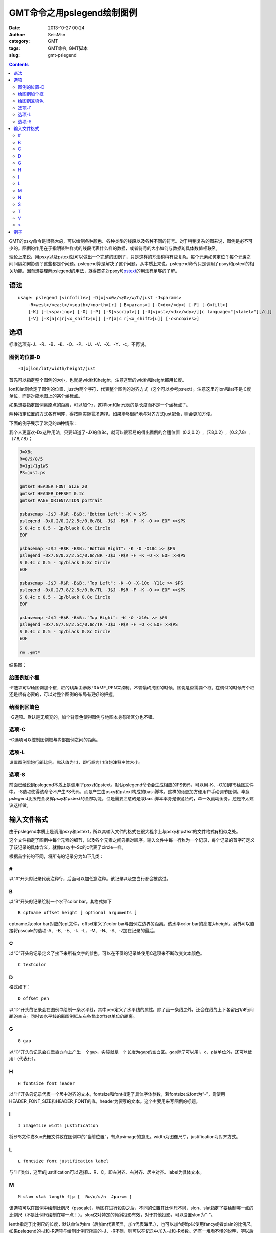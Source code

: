 GMT命令之用pslegend绘制图例
###########################

:date: 2013-10-27 00:24
:author: SeisMan
:category: GMT
:tags: GMT命令, GMT脚本
:slug: gmt-pslegend

.. contents::

GMT的psxy命令是很强大的，可以绘制各种颜色、各种类型的线段以及各种不同的符号。对于稍稍复杂的图来说，图例是必不可少的。图例的作用在于指明某种样式的线段代表什么样的数据，或者符号的大小如何与数据的具体数值相联系。

理论上来说，用psxy以及pstext就可以做出一个完整的图例了，只是这样的方法稍稍有些复杂。每个元素如何定位？每个元素之间间隔如何协调？这些都是个问题。pslegend算是解决了这个问题，从本质上来说，pslegend命令只是调用了psxy和pstext的相关功能。因而想要理解pslegend的用法，就得首先对psxy和\ `pstext <{filename}/GMT/2013-10-20_gmt-pstext.rst>`_\ 的用法有足够的了解。

语法
====

::

    usage: pslegend [<infofile>] -D[x]<x0>/<y0>/w/h/just -J<params> 
        -R<west>/<east>/<south>/<north>[r] [-B<params>] [-C<dx>/<dy>] [-F] [-G<fill>] 
        [-K] [-L<spacing>] [-O] [-P] [-S[<script>]] [-U[<just>/<dx>/<dy>/][c language="|<label>"][/c]] 
        [-V] [-X[a|c|r]<x_shift>[u]] [-Y[a|c|r]<x_shift>[u]] [-c<ncopies>]

选项
====

标准选项有-J、-R、-B、-K、-O、-P、-U、-V、-X、-Y、-c，不再说。

图例的位置-D
------------

::

    -D[x]lon/lat/width/height/just

首先可以指定整个图例的大小，也就是width和height，注意这里的width和height都用长度。

lon和lat则给定了图例的位置，just为两个字符，代表整个图例的对齐方式（这个可以参考pstext）。注意这里的lon和lat不是长度单位，而是对应地图上的某个坐标点。

如果想要指定图例离原点的距离，可以加个x，这样lon和lat代表的是长度而不是一个坐标点了。

两种指定位置的方式各有利弊，得按照实际需求选择。如果能够很好地与对齐方式just配合，则会更加方便。

下面的例子展示了常见的四种情形：

我个人更喜欢-Dx这种用法，只要知道了-JX的值8c，就可以很容易的得出图例的合适位置（0.2,0.2）,（7.8,0.2）,（0.2,7.8）,（7.8,7.8）；

.. code-block:: bash

 J=X8c
 R=0/5/0/5
 B=1g1/1g1WS
 PS=just.ps

 gmtset HEADER_FONT_SIZE 20
 gmtset HEADER_OFFSET 0.2c
 gmtset PAGE_ORIENTATION portrait

 psbasemap -J$J -R$R -B$B:."Bottom Left": -K > $PS
 pslegend -Dx0.2/0.2/2.5c/0.8c/BL -J$J -R$R -F -K -O << EOF >>$PS
 S 0.4c c 0.5 - 1p/black 0.8c Circle
 EOF

 psbasemap -J$J -R$R -B$B:."Bottom Right": -K -O -X10c >> $PS
 pslegend -Dx7.8/0.2/2.5c/0.8c/BR -J$J -R$R -F -K -O << EOF >>$PS
 S 0.4c c 0.5 - 1p/black 0.8c Circle
 EOF

 psbasemap -J$J -R$R -B$B:."Top Left": -K -O -X-10c -Y11c >> $PS
 pslegend -Dx0.2/7.8/2.5c/0.8c/TL -J$J -R$R -F -K -O << EOF >>$PS
 S 0.4c c 0.5 - 1p/black 0.8c Circle
 EOF

 psbasemap -J$J -R$R -B$B:."Top Right": -K -O -X10c >> $PS
 pslegend -Dx7.8/7.8/2.5c/0.8c/TR -J$J -R$R -F -O << EOF >>$PS
 S 0.4c c 0.5 - 1p/black 0.8c Circle
 EOF

 rm .gmt*

结果图：

.. figure:: http://ww2.sinaimg.cn/large/c27c15bejw1e9wm7d5px4j21kw1q1gqv.jpg
   :align: center
   :alt: legend
   :width: 600 px

给图例加个框
------------

-F选项可以给图例加个框，框的线条由参数FRAME_PEN来控制。不管最终成图的时候，图例是否需要个框，在调试的时候有个框还是很有必要的，可以对整个图例的布局有更好的把握。

给图例区填色
------------

-G选项。默认是无填充的，加个背景色使得图例与地图本身有所区分也不错。

选项-C
------

-C选项可以控制图例框与内部图例之间的距离。

选项-L
------

设置图例里的行距比例。默认值为1.1，即行距为1.1倍的注释字体大小。

选项-S
------

前面已经说到pslegend本质上是调用了psxy和pstext。默认pslegend命令会生成相应的PS代码，可以用-K、-O加到PS绘图文件中。-S选项使得该命令不产生PS代码，而是产生由psxy和pstext构成的bash脚本。这样的话更加方便用户手动调节图例。毕竟pslegend没法完全发挥psxy和pstext的全部功能。但是需要注意的是改bash脚本本身是很危险的，牵一发而动全身。还是不太建议这样做。

输入文件格式
============

由于pslegend本质上是调用psxy和pstext，所以其输入文件的格式在很大程序上与psxy和pstext的文件格式有相似之处。

这个文件指定了图例中每个元素的细节，以及各个元素之间的相对顺序。输入文件中每一行称为一个记录，每个记录的首字符定义了该记录的具体含义，就像psxy中-Sc的c代表了circle一样。

根据首字符的不同，将所有的记录分为如下几类：

#
-

以“#”开头的记录代表注释行，后面可以加任意注释。该记录以及空白行都会被跳过。

B
-

以“B”开头的记录绘制一个水平color bar。其格式如下

::

    B cptname offset height [ optional arguments ]

cptname为color bar对应的cpt文件，offset定义了color bar与图例左边界的距离。该水平color bar的高度为height。另外可以直接将psscale的选项-A、-B、-E、-I、-L、-M、-N、-S、-Z加在记录的最后。

C
-

以“C”开头的记录定义了接下来所有文字的颜色。可以在不同的记录处使用C选项来不断改变文本颜色。

::

    C textcolor

D
-

格式如下：

::

    D offset pen

以“D”开头的记录会在图例中绘制一条水平线，其中pen定义了水平线的属性。除了画一条线之外，还会在线的上下各留出1/4行间距的空白。同时该水平线的离图例框左右各留出offset单位的距离。

G
-

::

    G gap

以“G”开头的记录会在垂直方向上产生一个gap，实际就是一个长度为gap的空白区。gap除了可以用i、c、p做单位外，还可以使用l（代表行）。

H
-

::

    H fontsize font header

以“H”开头的记录代表一个居中对齐的文本，fontsize和font指定了具体字体参数，若fontsize或font为“-”，则使用HEADER_FONT_SIZE和HEADER_FONT的值。header为要写的文本。这个主要用来写图例的标题。

I
-

::

    I imagefile width justification

将EPS文件或Sun光栅文件放在图例中的“当前位置”，有点psimage的意思。width为图像尺寸，justification为对齐方式。

L
-

::

    L fontsize font justification label

与“H”类似，这里的justification可以选择L、R、C，即左对齐、右对齐、居中对齐。label为具体文本。

M
-

::

    M slon slat length f|p [ −Rw/e/s/n −Jparam ]

该选项可以在图例中绘制比例尺（psscale）。地图在进行投影之后，不同的位置其比例尺不同，slon、slat指定了要绘制哪一点的比例尺（不是比例尺绘制在哪一点！）。slon仅对特定的倾斜投影有效，对于其他投影，可以设置slon为“-”。

lenth指定了比例尺的长度，默认单位为km（后加m代表英里，加n代表海里。），也可以加f或者p以使用fancy或者plain的比例尺。如果pslegend的-J和-R选项与绘制比例尺所需的-J、-R不同，则可以在记录中加入-J和-R参数。还有一堆看不懂的说明，等以后看了psscale再理解吧。

N
-

::

    N ncolumns

以“N”开头的记录，将图例等分为ncolumns列，该记录仅对图例中的符号（S）和标签（L）有影响。

S
-

::

    S dx1 symbol size fill pen [ dx2 text ]

最常用的记录类型，symbol指定了要绘制的符号的类型，具体参见psxy的-S选项，dx1为符号距图例当前列左边界的距离，如果只有一列，dx1就是距图例左边界的距离。size为符号尺寸，fill为符号填充，pen为符号轮廓。

可以给符号加上文本说明text，dx2指定了text距离左边界的距离。

对于两个特殊的符号front（f）和vector（v），在symbole后应加入该符号所需要的其他信息，具体参见示例。

T
-

::

    T paragraph-text

该记录会输入成段的文本，其字体由ANNOT_FONT_SIZE_PRIMARY和ANNOT_FONT_PRIMARY控制。如果想要控制更多特性，可以使用下面的“>”记录。

V
-

::

    V offset pen

与“D”记录类似，该记录在每两列之间绘制垂直线段（前提是图例被分为多列），offset是垂直线段离上下边界的空白距离。

>
-

::

    > paragraph-mode-header-for-pstext

这个记录调用pstext的段落模式，具体参见《\ `GMT命令之用pstext在图上写入文本 <{filename}/GMT/2013-10-20_gmt-pstext.rst>`_\ 》

例子
====

这个例子来自于GMT pslegend的官方例子，略有修改。

.. code-block:: bash

  pslegend -R-10/10/-10/10 -JM6i -Gazure1 -Dx0.5i/0.5i/5i/3.3i/BL -C0.1i/0.1i -L1.2 -F -B5f1 -P << EOF > map.ps
  G -0.1i
  # 设置标题
  H 24 Times-Roman My Map Legend
  # 水平线
  D 0.2i 1p
  # 分栏
  N 2
  # 垂直线起点
  V 0 1p
  # 7种符号
  S 0.1i c 0.15i p300/12 0.25p 0.3i This circle is hachured
  S 0.1i e 0.15i 255/255/0 0.25p 0.3i This ellipse is yellow
  S 0.1i w 0.15i 0/255/0 0.25p 0.3i This wedge is green
  S 0.1i f 0.25i/-1/0.075ilb 0/0/255 0.25p 0.3i This is a fault
  S 0.1i - 0.15i - 0.25tap 0.3i A contour
  S 0.1i v 0.25i/0.02i/0.06i/0.05i 255/0/255 0.25p 0.3i This is a vector
  S 0.1i i 0.15i 0/255/255 0.25p 0.3i This triangle is boring
  # 垂直线终点
  V 0 1p
  # 水平线
  D 0.2i 1p
  # 回到单栏模式
  N 1
  M 5 5 600+u f
  G 0.05i
  # I GMT_coverlogo.eps 3i CT
  G 0.05i
  # B colors.cpt 0.2i 0.2i
  G 0.05i
  L 9 4 R Smith et al., @%5%J. Geophys. Res., 99@%%, 2000
  G 0.1i
  T Let us just try some simple text that can go on a few lines.
  T There is no easy way to predetermine how many lines will be required,
  T so we may have to adjust the box height to get the right size box.
  EOF

.. figure:: http://ww2.sinaimg.cn/large/c27c15bejw1e9wmu554e7j21kw1h2jye.jpg
   :align: center
   :alt: fig
   :width: 700 px

对于这个例子，如果在pslegend命令里加上-S选项，将会得到一个脚本，其内容为

.. code-block:: bash

 psbasemap -R0/5/0/3.3 -JX5i/-3.3i -Xr1.48425i -Yr1.48425i -K  -P -B0 -Gazure1
 echo '2.5 0.312167 24 0 Times-Roman BC My Map Legend ' | pstext -R -JX -O -K 
 echo 0.2 0.458333 > pslegend_26300.txt
 echo 4.8 0.458333 >> pslegend_26300.txt
 psxy -R -JX -O -K  -W1p pslegend_26300.txt
 rm -f pslegend_26300.txt
 echo 0.2 0.633333 | psxy -R -JX -O -K  -Sc0.15i -Gp300/12 -W0.25p
 echo '0.4 0.701389 14 0 0 BL This circle is hachured ' | pstext -R -JX -O -K 
 echo 2.7 0.633333 0 0.381 0.24765 | psxy -R -JX -O -K  -Se0.15i -G255/255/0 -W0.25p
 echo '2.9 0.701389 14 0 0 BL This ellipse is yellow ' | pstext -R -JX -O -K 
 echo 0.125 0.904167 20 60 | psxy -R -JX -O -K  -Sw0.15i -G0/255/0 -W0.25p
 echo '0.4 0.934722 14 0 0 BL This wedge is green ' | pstext -R -JX -O -K 
 echo 2.575 0.866667 > pslegend_26300.txt
 echo 2.825 0.866667 >> pslegend_26300.txt
 psxy -R -JX -O -K  -Sf-1/0.075ilb pslegend_26300.txt -G0/0/255 -W0.25p
 rm -f pslegend_26300.txt
 echo '2.9 0.934722 14 0 0 BL This is a fault ' | pstext -R -JX -O -K 
 echo 0.2 1.1 | psxy -R -JX -O -K  -S-0.15i -W0.25tap
 echo '0.4 1.16806 14 0 0 BL A contour ' | pstext -R -JX -O -K 
 echo 2.7 1.1 0 0.635 | psxy -R -JX -O -K  -Svb0.02i/0.06i/0.05i -G255/0/255 -W0.25p
 echo '2.9 1.16806 14 0 0 BL This is a vector ' | pstext -R -JX -O -K 
 echo 0.2 1.33333 | psxy -R -JX -O -K  -Si0.15i -G0/255/255 -W0.25p
 echo '0.4 1.40139 14 0 0 BL This triangle is boring ' | pstext -R -JX -O -K 
 echo # vertical lines > pslegend_26300.txt
 echo \> bar 1 >> pslegend_26300.txt
 echo 2.5 0.458333 >> pslegend_26300.txt
 echo 2.5 1.50833 >> pslegend_26300.txt
 psxy -R -JX -O -K  -W1p -H -m pslegend_26300.txt
 rm -f pslegend_26300.txt
 echo 0.2 1.50833 > pslegend_26300.txt
 echo 4.8 1.50833 >> pslegend_26300.txt
 psxy -R -JX -O -K  -W1p pslegend_26300.txt
 rm -f pslegend_26300.txt
 psbasemap -R-10/10/-10/10 -JM6i -O -K -Lfx2.5i/1.73333i/5/5/600+u
 psxy -R0/5/0/3.3 -JX5i/-3.3i -O -K -T
 echo '4.9 2.12732 9 0 4 BR Smith et al., @%5%J. Geophys. Res., 99@%%, 2000 ' | pstext -R -JX -O -K 
 echo \> 0.1 2.30887 14 0 0 TL 0.233333i 4.8i j > pslegend_26300.txt
 echo 'Let us just try some simple text that can go on a few lines. ' >> pslegend_26300.txt
 echo 'There is no easy way to predetermine how many lines will be required, ' >> pslegend_26300.txt
 echo 'so we may have to adjust the box height to get the right size box. ' >> pslegend_26300.txt
 pstext -R -JX -O -K  -m pslegend_26300.txt
 rm -f pslegend_26300.txt
 psxy -R-10/10/-10/10 -JM6i -T -Xr-0.5i -Yr-0.5i -O  -B5f1
